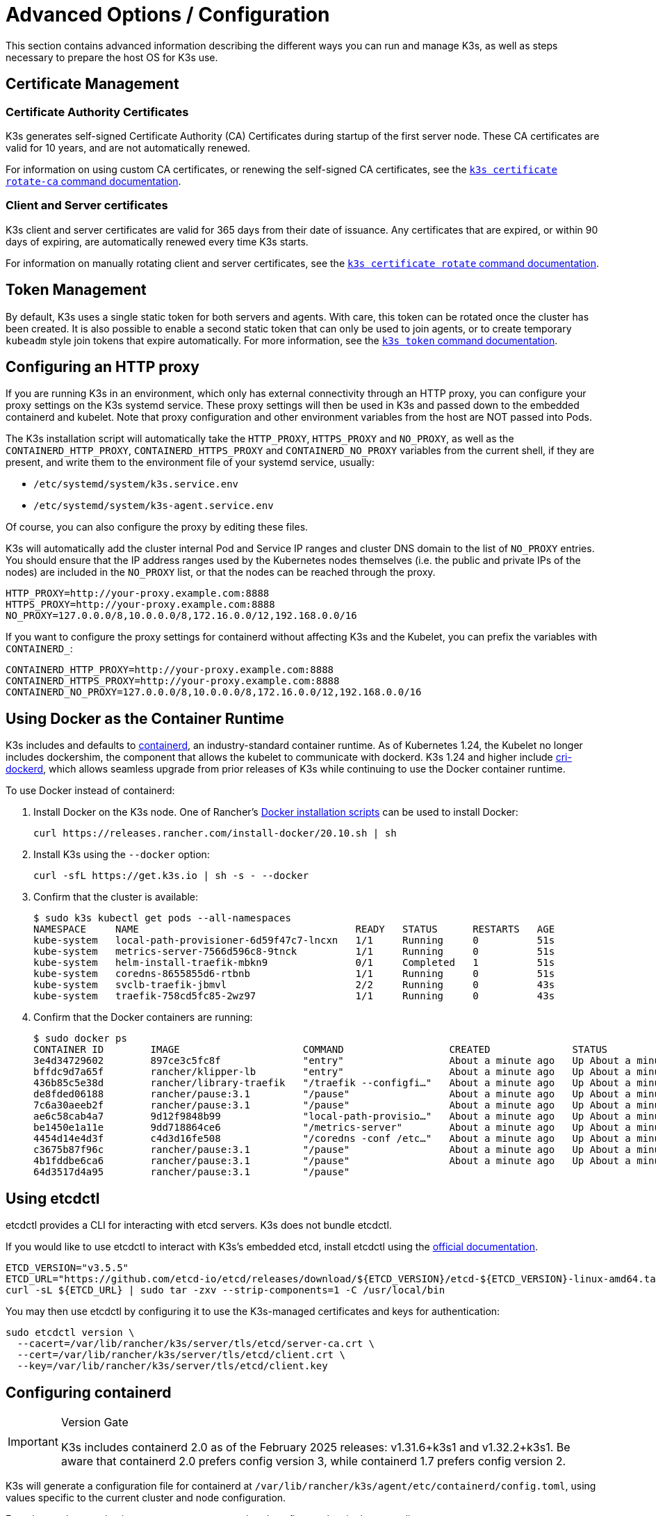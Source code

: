 = Advanced Options / Configuration

This section contains advanced information describing the different ways you can run and manage K3s, as well as steps necessary to prepare the host OS for K3s use.

== Certificate Management

=== Certificate Authority Certificates

K3s generates self-signed Certificate Authority (CA) Certificates during startup of the first server node. These CA certificates are valid for 10 years, and are not automatically renewed.

For information on using custom CA certificates, or renewing the self-signed CA certificates, see the xref:cli/certificate.adoc#_certificate_authority_ca_certificates[`k3s certificate rotate-ca` command documentation].

=== Client and Server certificates

K3s client and server certificates are valid for 365 days from their date of issuance. Any certificates that are expired, or within 90 days of expiring, are automatically renewed every time K3s starts.

For information on manually rotating client and server certificates, see the xref:cli/certificate.adoc#_client_and_server_certificates[`k3s certificate rotate` command documentation].

== Token Management

By default, K3s uses a single static token for both servers and agents. With care, this token can be rotated once the cluster has been created.
It is also possible to enable a second static token that can only be used to join agents, or to create temporary `kubeadm` style join tokens that expire automatically.
For more information, see the xref:cli/token.adoc#_k3s_token_1[`k3s token` command documentation].

== Configuring an HTTP proxy

If you are running K3s in an environment, which only has external connectivity through an HTTP proxy, you can configure your proxy settings on the K3s systemd service. These proxy settings will then be used in K3s and passed down to the embedded containerd and kubelet. Note that proxy configuration and other environment variables from the host are NOT passed into Pods.

The K3s installation script will automatically take the `HTTP_PROXY`, `HTTPS_PROXY` and `NO_PROXY`, as well as the `CONTAINERD_HTTP_PROXY`, `CONTAINERD_HTTPS_PROXY` and `CONTAINERD_NO_PROXY` variables from the current shell, if they are present, and write them to the environment file of your systemd service, usually:

* `/etc/systemd/system/k3s.service.env`
* `/etc/systemd/system/k3s-agent.service.env`

Of course, you can also configure the proxy by editing these files.

K3s will automatically add the cluster internal Pod and Service IP ranges and cluster DNS domain to the list of `NO_PROXY` entries. You should ensure that the IP address ranges used by the Kubernetes nodes themselves (i.e. the public and private IPs of the nodes) are included in the `NO_PROXY` list, or that the nodes can be reached through the proxy.

----
HTTP_PROXY=http://your-proxy.example.com:8888
HTTPS_PROXY=http://your-proxy.example.com:8888
NO_PROXY=127.0.0.0/8,10.0.0.0/8,172.16.0.0/12,192.168.0.0/16
----

If you want to configure the proxy settings for containerd without affecting K3s and the Kubelet, you can prefix the variables with `CONTAINERD_`:

----
CONTAINERD_HTTP_PROXY=http://your-proxy.example.com:8888
CONTAINERD_HTTPS_PROXY=http://your-proxy.example.com:8888
CONTAINERD_NO_PROXY=127.0.0.0/8,10.0.0.0/8,172.16.0.0/12,192.168.0.0/16
----

== Using Docker as the Container Runtime

K3s includes and defaults to https://containerd.io/[containerd], an industry-standard container runtime.
As of Kubernetes 1.24, the Kubelet no longer includes dockershim, the component that allows the kubelet to communicate with dockerd.
K3s 1.24 and higher include https://github.com/Mirantis/cri-dockerd[cri-dockerd], which allows seamless upgrade from prior releases of K3s while continuing to use the Docker container runtime.

To use Docker instead of containerd:

. Install Docker on the K3s node. One of Rancher's https://github.com/rancher/install-docker[Docker installation scripts] can be used to install Docker:
+
[,bash]
----
curl https://releases.rancher.com/install-docker/20.10.sh | sh
----

. Install K3s using the `--docker` option:
+
[,bash]
----
curl -sfL https://get.k3s.io | sh -s - --docker
----

. Confirm that the cluster is available:
+
[,bash]
----
$ sudo k3s kubectl get pods --all-namespaces
NAMESPACE     NAME                                     READY   STATUS      RESTARTS   AGE
kube-system   local-path-provisioner-6d59f47c7-lncxn   1/1     Running     0          51s
kube-system   metrics-server-7566d596c8-9tnck          1/1     Running     0          51s
kube-system   helm-install-traefik-mbkn9               0/1     Completed   1          51s
kube-system   coredns-8655855d6-rtbnb                  1/1     Running     0          51s
kube-system   svclb-traefik-jbmvl                      2/2     Running     0          43s
kube-system   traefik-758cd5fc85-2wz97                 1/1     Running     0          43s
----

. Confirm that the Docker containers are running:
+
[,bash]
----
$ sudo docker ps
CONTAINER ID        IMAGE                     COMMAND                  CREATED              STATUS              PORTS               NAMES
3e4d34729602        897ce3c5fc8f              "entry"                  About a minute ago   Up About a minute                       k8s_lb-port-443_svclb-traefik-jbmvl_kube-system_d46f10c6-073f-4c7e-8d7a-8e7ac18f9cb0_0
bffdc9d7a65f        rancher/klipper-lb        "entry"                  About a minute ago   Up About a minute                       k8s_lb-port-80_svclb-traefik-jbmvl_kube-system_d46f10c6-073f-4c7e-8d7a-8e7ac18f9cb0_0
436b85c5e38d        rancher/library-traefik   "/traefik --configfi…"   About a minute ago   Up About a minute                       k8s_traefik_traefik-758cd5fc85-2wz97_kube-system_07abe831-ffd6-4206-bfa1-7c9ca4fb39e7_0
de8fded06188        rancher/pause:3.1         "/pause"                 About a minute ago   Up About a minute                       k8s_POD_svclb-traefik-jbmvl_kube-system_d46f10c6-073f-4c7e-8d7a-8e7ac18f9cb0_0
7c6a30aeeb2f        rancher/pause:3.1         "/pause"                 About a minute ago   Up About a minute                       k8s_POD_traefik-758cd5fc85-2wz97_kube-system_07abe831-ffd6-4206-bfa1-7c9ca4fb39e7_0
ae6c58cab4a7        9d12f9848b99              "local-path-provisio…"   About a minute ago   Up About a minute                       k8s_local-path-provisioner_local-path-provisioner-6d59f47c7-lncxn_kube-system_2dbd22bf-6ad9-4bea-a73d-620c90a6c1c1_0
be1450e1a11e        9dd718864ce6              "/metrics-server"        About a minute ago   Up About a minute                       k8s_metrics-server_metrics-server-7566d596c8-9tnck_kube-system_031e74b5-e9ef-47ef-a88d-fbf3f726cbc6_0
4454d14e4d3f        c4d3d16fe508              "/coredns -conf /etc…"   About a minute ago   Up About a minute                       k8s_coredns_coredns-8655855d6-rtbnb_kube-system_d05725df-4fb1-410a-8e82-2b1c8278a6a1_0
c3675b87f96c        rancher/pause:3.1         "/pause"                 About a minute ago   Up About a minute                       k8s_POD_coredns-8655855d6-rtbnb_kube-system_d05725df-4fb1-410a-8e82-2b1c8278a6a1_0
4b1fddbe6ca6        rancher/pause:3.1         "/pause"                 About a minute ago   Up About a minute                       k8s_POD_local-path-provisioner-6d59f47c7-lncxn_kube-system_2dbd22bf-6ad9-4bea-a73d-620c90a6c1c1_0
64d3517d4a95        rancher/pause:3.1         "/pause"
----

== Using etcdctl

etcdctl provides a CLI for interacting with etcd servers. K3s does not bundle etcdctl.

If you would like to use etcdctl to interact with K3s's embedded etcd, install etcdctl using the https://etcd.io/docs/latest/install/[official documentation].

[,bash]
----
ETCD_VERSION="v3.5.5"
ETCD_URL="https://github.com/etcd-io/etcd/releases/download/${ETCD_VERSION}/etcd-${ETCD_VERSION}-linux-amd64.tar.gz"
curl -sL ${ETCD_URL} | sudo tar -zxv --strip-components=1 -C /usr/local/bin
----

You may then use etcdctl by configuring it to use the K3s-managed certificates and keys for authentication:

[,bash]
----
sudo etcdctl version \
  --cacert=/var/lib/rancher/k3s/server/tls/etcd/server-ca.crt \
  --cert=/var/lib/rancher/k3s/server/tls/etcd/client.crt \
  --key=/var/lib/rancher/k3s/server/tls/etcd/client.key
----

== Configuring containerd

[IMPORTANT]
.Version Gate
====
K3s includes containerd 2.0 as of the February 2025 releases: v1.31.6+k3s1 and v1.32.2+k3s1.  
Be aware that containerd 2.0 prefers config version 3, while containerd 1.7 prefers config version 2.
====

K3s will generate a configuration file for containerd at `/var/lib/rancher/k3s/agent/etc/containerd/config.toml`, using values specific to the current cluster and node configuration.

For advanced customization, you can create a containerd config template in the same directory:

* For containerd 2.0, place a version 3 configuration template in `config-v3.toml.tmpl`.
+
See the https://github.com/containerd/containerd/blob/release/2.0/docs/cri/config.md[containerd 2.0 documentation] for more information.
* For containerd 1.7 and earlier, place a version 2 configuration template in `config.toml.tmpl`.
+
See the https://github.com/containerd/containerd/blob/release/1.7/docs/cri/config.md[containerd 1.7 documentation] for more information.

Containerd 2.0 is backwards compatible with prior config versions, and k3s will continue to render legacy version 2 configuration from `config.toml.tmpl` if `config-v3.toml.tmpl` is not found.

The template file is rendered into the containerd config using the https://pkg.go.dev/text/template[`text/template`] library.
See `ContainerdConfigTemplateV3` and `ContainerdConfigTemplate` in https://github.com/k3s-io/k3s/blob/master/pkg/agent/templates/templates.go[`templates.go`] for the default template content.
The template is executed with a https://github.com/k3s-io/k3s/blob/master/pkg/agent/templates/templates.go#L22-L33[`ContainerdConfig`] struct as its dot value (data argument).

### Base template

You can extend the K3s base template instead of copy-pasting the complete stock template out of the K3s source code. This is useful if you only need to build on the existing configuration by adding a few extra lines before or after the defaults.

[,toml]
----
#/var/lib/rancher/k3s/agent/etc/containerd/config-v3.toml.tmpl

{{ template "base" . }}

[plugins.'io.containerd.cri.v1.runtime'.containerd.runtimes.'custom']
  runtime_type = "io.containerd.runc.v2"
[plugins.'io.containerd.cri.v1.runtime'.containerd.runtimes.'custom'.options]
  BinaryName = "/usr/bin/custom-container-runtime"
  SystemdCgroup = true
----

[WARNING]
====
For best results, do NOT simply copy a prerendered `config.toml` into the template and make your desired changes. Use the base template, or provide a full template based on the k3s defaults linked above.
====

== Alternative Container Runtime Support

K3s will automatically detect alternative container runtimes if they are present when K3s starts. Supported container runtimes are:

----
crun, lunatic, nvidia, nvidia-cdi, nvidia-experimental, slight, spin, wasmedge, wasmer, wasmtime, wws
----

NVIDIA GPUs require installation of the NVIDIA Container Runtime in order to schedule and run accelerated workloads in Pods. To use NVIDIA GPUs with K3s, perform the following steps:

. Install the nvidia-container package repository on the node by following the instructions at:
 https://nvidia.github.io/libnvidia-container/
. Install the nvidia container runtime packages. For example:
`apt install -y nvidia-container-runtime cuda-drivers-fabricmanager-515 nvidia-headless-515-server`
. xref:installation/installation.adoc[Install K3s], or restart it if already installed.
. Confirm that the nvidia container runtime has been found by k3s:  
 `grep nvidia /var/lib/rancher/k3s/agent/etc/containerd/config.toml`

If these steps are followed properly, K3s will automatically add NVIDIA runtimes to the containerd configuration, depending on what runtime executables are found.
2
K3s includes Kubernetes RuntimeClass definitions for all supported alternative runtimes. You can select one of these to replace `runc` as the default runtime on a node by setting the `--default-runtime` value via the k3s CLI or config file.

If you have not changed the default runtime on your GPU nodes, you must explicitly request the NVIDIA runtime by setting `runtimeClassName: nvidia` in the Pod spec:

[,yaml]
----
apiVersion: v1
kind: Pod
metadata:
  name: nbody-gpu-benchmark
  namespace: default
spec:
  restartPolicy: OnFailure
  runtimeClassName: nvidia
  containers:
  - name: cuda-container
    image: nvcr.io/nvidia/k8s/cuda-sample:nbody
    args: ["nbody", "-gpu", "-benchmark"]
    resources:
      limits:
        nvidia.com/gpu: 1
    env:
    - name: NVIDIA_VISIBLE_DEVICES
      value: all
    - name: NVIDIA_DRIVER_CAPABILITIES
      value: all
----

Note that the NVIDIA Container Runtime is also frequently used with https://github.com/NVIDIA/k8s-device-plugin/[NVIDIA Device Plugin], with modifications to ensure that pod specs include `runtimeClassName: nvidia`, as mentioned above.

[#_running_agentless_servers_experimental]
== Running Agentless Servers (Experimental)

WARNING: This feature is experimental.

When started with the `--disable-agent` flag, servers do not run the kubelet, container runtime, or CNI. They do not register a Node resource in the cluster, and will not appear in `kubectl get nodes` output.
Because they do not host a kubelet, they cannot run pods or be managed by operators that rely on enumerating cluster nodes, including the embedded etcd controller and the system upgrade controller.

Running agentless servers may be advantageous if you want to obscure your control-plane nodes from discovery by agents and workloads, at the cost of increased administrative overhead caused by lack of cluster operator support.

By default, the apiserver on agentless servers will not be able to make outgoing connections to admission webhooks or aggregated apiservices running within the cluster. To remedy this, set the `--egress-selector-mode` server flag to either `pod` or `cluster`. If you are changing this flag on an existing cluster, you'll need to restart all nodes in the cluster for the option to take effect.

== Running Rootless Servers (Experimental)

WARNING: This feature is experimental.

Rootless mode allows running K3s servers as an unprivileged user, so as to protect the real root on the host from potential container-breakout attacks.

See https://rootlesscontaine.rs/ to learn more about Rootless Kubernetes.

[#_known_issues_with_rootless_mode]
=== Known Issues with Rootless mode

* *Ports*
+
When running rootless a new network namespace is created.  This means that K3s instance is running with networking fairly detached from the host.
The only way to access Services run in K3s from the host is to set up port forwards to the K3s network namespace.
Rootless K3s includes controller that will automatically bind 6443 and service ports below 1024 to the host with an offset of 10000.
+
For example, a Service on port 80 will become 10080 on the host, but 8080 will become 8080 without any offset. Currently, only LoadBalancer Services are automatically bound.

* *Cgroups*
+
Cgroup v1 and Hybrid v1/v2 are not supported; only pure Cgroup v2 is supported. If K3s fails to start due to missing cgroups when running rootless, it is likely that your node is in Hybrid mode, and the "missing" cgroups are still bound to a v1 controller.

* *Multi-node/multi-process cluster*
+
Multi-node rootless clusters, or multiple rootless k3s processes on the same node, are not currently supported. See https://github.com/k3s-io/k3s/issues/6488#issuecomment-1314998091[#6488] for more details.

=== Starting Rootless Servers

* Enable cgroup v2 delegation, see https://rootlesscontaine.rs/getting-started/common/cgroup2/ .
This step is required; the rootless kubelet will fail to start without the proper cgroups delegated.
* Download `k3s-rootless.service` from https://github.com/k3s-io/k3s/blob/master/k3s-rootless.service[`+https://github.com/k3s-io/k3s/blob/<VERSION>/k3s-rootless.service+`].
Make sure to use the same version of `k3s-rootless.service` and `k3s`.
* Install `k3s-rootless.service` to `~/.config/systemd/user/k3s-rootless.service`.
Installing this file as a system-wide service (`+/etc/systemd/...+`) is not supported.
Depending on the path of `k3s` binary, you might need to modify the `+ExecStart=/usr/local/bin/k3s ...+` line of the file.
* Run `systemctl --user daemon-reload`
* Run `systemctl --user enable --now k3s-rootless`
* Run `KUBECONFIG=~/.kube/k3s.yaml kubectl get pods -A`, and make sure the pods are running.

NOTE: Don't try to run `k3s server --rootless` on a terminal, as terminal sessions do not allow cgroup v2 delegation.
If you really need to try it on a terminal, use `systemd-run --user -p Delegate=yes --tty k3s server --rootless` to wrap it in a systemd scope.

=== Advanced Rootless Configuration

Rootless K3s uses https://github.com/rootless-containers/rootlesskit[rootlesskit] and https://github.com/rootless-containers/slirp4netns[slirp4netns] to communicate between host and user network namespaces.
Some of the configuration used by rootlesskit and slirp4nets can be set by environment variables. The best way to set these is to add them to the `Environment` field of the k3s-rootless systemd unit.

|===
| Variable | Default | Description

| `K3S_ROOTLESS_MTU`
| 1500
| Sets the MTU for the slirp4netns virtual interfaces.

| `K3S_ROOTLESS_CIDR`
| 10.41.0.0/16
| Sets the CIDR used by slirp4netns virtual interfaces.

| `K3S_ROOTLESS_ENABLE_IPV6`
| autotedected
| Enables slirp4netns IPv6 support. If not specified, it is automatically enabled if K3s is configured for dual-stack operation.

| `K3S_ROOTLESS_PORT_DRIVER`
| builtin
| Selects the rootless port driver; either `builtin` or `slirp4netns`. Builtin is faster, but masquerades the original source address of inbound packets.

| `K3S_ROOTLESS_DISABLE_HOST_LOOPBACK`
| true
| Controls whether or not access to the hosts's loopback address via the gateway interface is enabled. It is recommended that this not be changed, for security reasons.
|===

=== Troubleshooting Rootless

* Run `systemctl --user status k3s-rootless` to check the daemon status
* Run `journalctl --user -f -u k3s-rootless` to see the daemon log
* See also https://rootlesscontaine.rs/

== Node Labels and Taints

K3s agents can be configured with the options `--node-label` and `--node-taint` which adds a label and taint to the kubelet. The two options only add labels and/or taints xref:cli/agent.adoc#_node_labels_and_taints_for_agents[at registration time], so they can only be set when the node is first joined to the cluster.

All current versions of Kubernetes restrict nodes from registering with most labels with `kubernetes.io` and `k8s.io` prefixes, specifically including the `kubernetes.io/role` label. If you attempt to start a node with a disallowed label, K3s will fail to start. As stated by the Kubernetes authors:

____
Nodes are not permitted to assert their own role labels. Node roles are typically used to identify privileged or control plane types of nodes, and allowing nodes to label themselves into that pool allows a compromised node to trivially attract workloads (like control plane daemonsets) that confer access to higher privilege credentials.
____

See https://github.com/kubernetes/enhancements/blob/master/keps/sig-auth/279-limit-node-access/README.md#proposal[SIG-Auth KEP 279] for more information.

If you want to change node labels and taints after node registration, or add reserved labels, you should use `kubectl`. Refer to the official Kubernetes documentation for details on how to add https://kubernetes.io/docs/concepts/configuration/taint-and-toleration/[taints] and https://kubernetes.io/docs/tasks/configure-pod-container/assign-pods-nodes/#add-a-label-to-a-node[node labels.]

== Starting the Service with the Installation Script

The installation script will auto-detect if your OS is using systemd or openrc and enable and start the service as part of the installation process.

* When running with openrc, logs will be created at `/var/log/k3s.log`.
* When running with systemd, logs will be created in `/var/log/syslog` and viewed using `journalctl -u k3s` (or `journalctl -u k3s-agent` on agents).

An example of disabling auto-starting and service enablement with the install script:

[,bash]
----
curl -sfL https://get.k3s.io | INSTALL_K3S_SKIP_START=true INSTALL_K3S_SKIP_ENABLE=true sh -
----

[#_running_k3s_in_docker]
== Running K3s in Docker

There are several ways to run K3s in Docker:

[tabs]
======
K3d::
+
--
https://github.com/k3d-io/k3d[k3d] is a utility designed to easily run multi-node K3s clusters in Docker.

k3d makes it very easy to create single- and multi-node k3s clusters in docker, e.g. for local development on Kubernetes.

See the https://k3d.io/#installation[Installation] documentation for more information on how to install and use k3d.
--

Docker::
+
--
To use Docker, `rancher/k3s` images are also available to run the K3s server and agent.
Using the `docker run` command:

[,bash]
----
sudo docker run \
  --privileged \
  --name k3s-server-1 \
  --hostname k3s-server-1 \
  -p 6443:6443 \
  -d rancher/k3s:v1.24.10-k3s1 \
  server
----

[NOTE]
=====
You must specify a valid K3s version as the tag; the `latest` tag is not maintained. +
Docker images do not allow a `+` sign in tags, use a `-` in the tag instead.
=====

Once K3s is up and running, you can copy the admin kubeconfig out of the Docker container for use:

[,bash]
----
sudo docker cp k3s-server-1:/etc/rancher/k3s/k3s.yaml ~/.kube/config
----
--
======

[#_selinux_support]
== SELinux Support

If you are installing K3s on a system where SELinux is enabled by default (such as CentOS), you must ensure the proper SELinux policies have been installed.

[tabs]
======
Automatic Installation::
+
The xref:installation/configuration.adoc#_configuration_with_install_script[install script] will automatically install the SELinux RPM from the Rancher RPM repository if on a compatible system if not performing an air-gapped install. Automatic installation can be skipped by setting `INSTALL_K3S_SKIP_SELINUX_RPM=true`.

Manual Installation::
+
--
The necessary policies can be installed with the following commands:

[,bash]
----
yum install -y container-selinux selinux-policy-base
yum install -y https://rpm.rancher.io/k3s/latest/common/centos/7/noarch/k3s-selinux-1.4-1.el7.noarch.rpm
----

To force the install script to log a warning rather than fail, you can set the following environment variable: `INSTALL_K3S_SELINUX_WARN=true`.
--
======

=== Enabling SELinux Enforcement

To leverage SELinux, specify the `--selinux` flag when starting K3s servers and agents.

This option can also be specified in the K3s xref:installation/configuration.adoc#_configuration_file[configuration file].

----
selinux: true
----

Using a custom `--data-dir` under SELinux is not supported. To customize it, you would most likely need to write your own custom policy. For guidance, you could refer to the https://github.com/containers/container-selinux[containers/container-selinux] repository, which contains the SELinux policy files for Container Runtimes, and the https://github.com/k3s-io/k3s-selinux[k3s-io/k3s-selinux] repository, which contains the SELinux policy for K3s.

== Enabling Lazy Pulling of eStargz (Experimental)

=== What's lazy pulling and eStargz?

Pulling images is known as one of the time-consuming steps in the container lifecycle.
According to https://www.usenix.org/conference/fast16/technical-sessions/presentation/harter[Harter, et al.],

____
pulling packages accounts for 76% of container start time, but only 6.4% of that data is read
____

To address this issue, k3s experimentally supports _lazy pulling_ of image contents.
This allows k3s to start a container before the entire image has been pulled.
Instead, the necessary chunks of contents (e.g. individual files) are fetched on-demand.
Especially for large images, this technique can shorten the container startup latency.

To enable lazy pulling, the target image needs to be formatted as https://github.com/containerd/stargz-snapshotter/blob/main/docs/stargz-estargz.md[_eStargz_].
This is an OCI-alternative but 100% OCI-compatible image format for lazy pulling.
Because of the compatibility, eStargz can be pushed to standard container registries (e.g. ghcr.io) as well as this is _still runnable_ even on eStargz-agnostic runtimes.

eStargz is developed based on the https://github.com/google/crfs[stargz format proposed by Google CRFS project] but comes with practical features including content verification and performance optimization.
For more details about lazy pulling and eStargz, please refer to https://github.com/containerd/stargz-snapshotter[Stargz Snapshotter project repository].

=== Configure k3s for lazy pulling of eStargz

As shown in the following, `--snapshotter=stargz` option is needed for k3s server and agent.

[,bash]
----
k3s server --snapshotter=stargz
----

With this configuration, you can perform lazy pulling for eStargz-formatted images.
The following example Pod manifest uses eStargz-formatted `node:13.13.0` image (`ghcr.io/stargz-containers/node:13.13.0-esgz`).
When the stargz snapshotter is enabled, K3s performs lazy pulling for this image.

[,yaml]
----
apiVersion: v1
kind: Pod
metadata:
  name: nodejs
spec:
  containers:
  - name: nodejs-estargz
    image: ghcr.io/stargz-containers/node:13.13.0-esgz
    command: ["node"]
    args:
    - -e
    - var http = require('http');
      http.createServer(function(req, res) {
        res.writeHead(200);
        res.end('Hello World!\n');
      }).listen(80);
    ports:
    - containerPort: 80
----

[#_additional_logging_sources]
== Additional Logging Sources

https://rancher.com/docs/rancher/v2.6/en/logging/helm-chart-options/[Rancher logging] for K3s can be installed without using Rancher. The following instructions should be executed to do so:

[,bash]
----
helm repo add rancher-charts https://charts.rancher.io
helm repo update
helm install --create-namespace -n cattle-logging-system rancher-logging-crd rancher-charts/rancher-logging-crd
helm install --create-namespace -n cattle-logging-system rancher-logging --set additionalLoggingSources.k3s.enabled=true rancher-charts/rancher-logging
----

== Additional Network Policy Logging

Packets dropped by network policies can be logged. The packet is sent to the iptables NFLOG action, which shows the packet details, including the network policy that blocked it.

If there is a lot of traffic, the number of log messages could be very high. To control the log rate on a per-policy basis, set the `limit` and `limit-burst` iptables parameters by adding the following annotations to the network policy in question:

* `kube-router.io/netpol-nflog-limit=<LIMIT-VALUE>`
* `kube-router.io/netpol-nflog-limit-burst=<LIMIT-BURST-VALUE>`

Default values are `limit=10/minute` and `limit-burst=10`. Check the https://www.netfilter.org/documentation/HOWTO/packet-filtering-HOWTO-7.html#:~:text=restrict%20the%20rate%20of%20matches[iptables manual] for more information on the format and possible values for these fields.

To convert NFLOG packets to log entries, install ulogd2 and configure `[log1]` to read on `group=100`. Then, restart the ulogd2 service for the new config to be committed.
When a packet is blocked by network policy rules, a log message will appear in `/var/log/ulog/syslogemu.log`.

Packets sent to the NFLOG netlink socket can also be read by using command-line tools like tcpdump or tshark:

[,bash]
----
tcpdump -ni nflog:100
----

While more readily available, tcpdump will not show the name of the network policy that blocked the packet. Use wireshark's tshark command instead to display the full NFLOG packet header, including the `nflog.prefix` field that contains the policy name.

Network Policy logging of dropped packets does not support https://github.com/k3s-io/k3s/issues/8008[policies with an empty `podSelector`]. If you rely on logging dropped packets for diagnostic or audit purposes, ensure that your policies include a pod selector that matches the affected pods.
